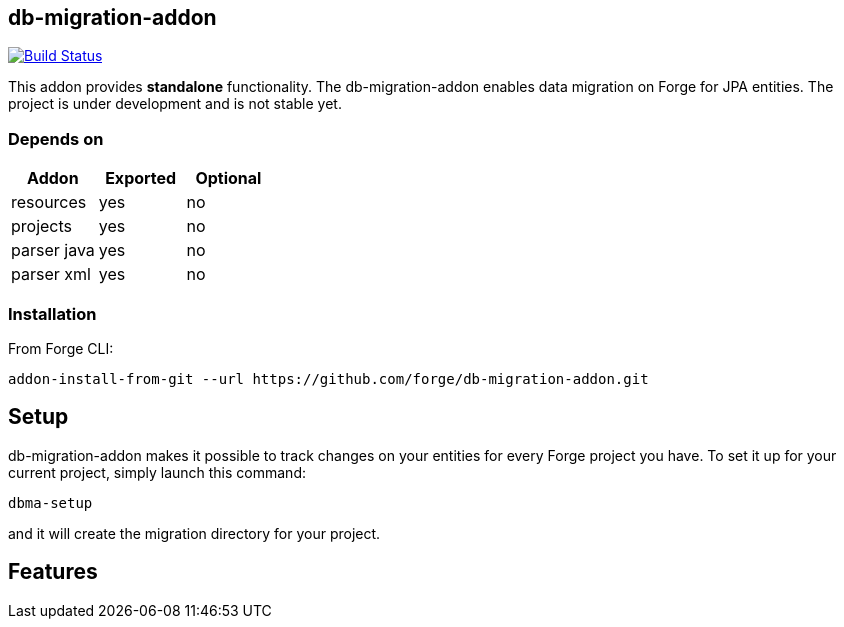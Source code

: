 == db-migration-addon
image:https://travis-ci.org/forge/db-migration-addon.svg?branch=master["Build Status", link="https://travis-ci.org/forge/db-migration-addon"]

:idprefix: id_
This addon provides *standalone* functionality. The db-migration-addon enables data migration on Forge for JPA entities. The project is under development and is not stable yet.

=== Depends on
[options="header"]
|===
|Addon |Exported |Optional
|resources
|yes
|no
|projects
|yes
|no
|parser java
|yes
|no
|parser xml
|yes
|no
|===

=== Installation

From Forge CLI:

[source,shell]
----
addon-install-from-git --url https://github.com/forge/db-migration-addon.git
----



== Setup

db-migration-addon makes it possible to track changes on your entities for every Forge project you have.
To set it up for your current project, simply launch this command:

[source,java]
----
dbma-setup
----

and it will create the migration directory for your project.

== Features